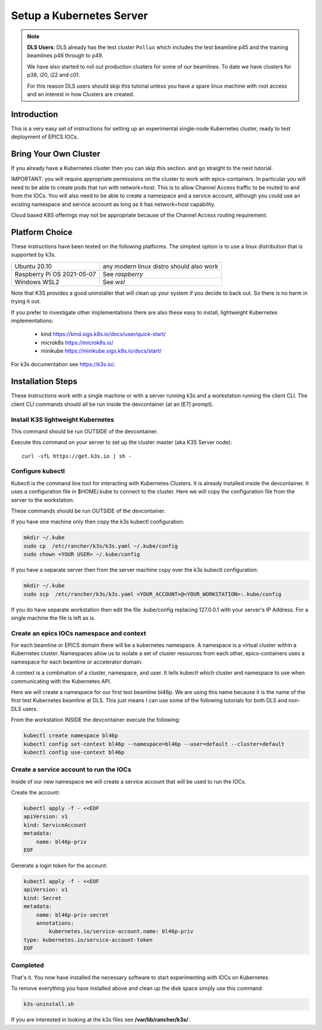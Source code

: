 .. _setup_kubernetes:


Setup a Kubernetes Server
=========================

.. Note::

    **DLS Users**: DLS already has the test cluster ``Pollux`` which includes
    the test beamline p45 and the training beamlines p46 through to p49.

    We have also started to roll out production clusters for some of our
    beamlines. To date we have clusters for p38, i20, i22 and c01.

    For this reason DLS users should skip this tutorial unless you have a
    spare linux machine with root access and an interest in how Clusters
    are created.

Introduction
------------
This is a very easy set of instructions for setting up an experimental
single-node Kubernetes cluster, ready to test deployment of EPICS IOCs.


Bring Your Own Cluster
----------------------

If you already have a Kubernetes cluster then you can skip this section.
and go straight to the next tutorial.

IMPORTANT: you will require appropriate permissions on the cluster to work
with epics-containers. In particular you will need to be able to create
pods that run with network=host. This is to allow Channel Access traffic
to be routed to and from the IOCs. You will also need to be able to create
a namespace and a service account, although you could use an existing
namespace and service account as long as it has network=host capability.

Cloud based K8S offerings may not be appropriate because of the Channel Access
routing requirement.

Platform Choice
---------------

These instructions have been tested on the following platforms. The simplest
option is to use a linux distribution that is supported by k3s.

========================== ============================================
Ubuntu 20.10               any modern linux distro should also work
Raspberry Pi OS 2021-05-07 See `raspberry`
Windows WSL2               See `wsl`
========================== ============================================

Note that K3S provides a good uninstaller that will clean up your system
if you decide to back out. So there is no harm in trying it out.

If you prefer to investigate other implementations there are also these
easy to install, lightweight Kubernetes implementations:

  - kind https://kind.sigs.k8s.io/docs/user/quick-start/
  - microk8s https://microk8s.io/
  - minikube https://minikube.sigs.k8s.io/docs/start/

For k3s documentation see https://k3s.io/.

Installation Steps
------------------

These instructions work with a single machine or with a server running k3s
and a workstation running the client CLI. The client CLI commands should
all be run inside the devcontainer (at an [E7] prompt).


Install K3S lightweight Kubernetes
~~~~~~~~~~~~~~~~~~~~~~~~~~~~~~~~~~

This command should be run OUTSIDE of the devcontainer.

Execute this command on your server to set up the cluster master
(aka K3S Server node)::

    curl -sfL https://get.k3s.io | sh -

.. _install_kubectl:

Configure kubectl
~~~~~~~~~~~~~~~~~

Kubectl is the command line tool for interacting with Kubernetes Clusters. It is
already installed inside the devcontainer. It uses a configuration file in
$HOME/.kube to connect to the cluster. Here we will copy the configuration file
from the server to the workstation.

These commands should be run OUTSIDE of the devcontainer.

If you have one machine only then copy the k3s kubectl configuration:

.. code-block:: bash

    mkdir ~/.kube
    sudo cp  /etc/rancher/k3s/k3s.yaml ~/.kube/config
    sudo chown <YOUR USER> ~/.kube/config

If you have a separate server then from the server machine copy over the k3s
kubectl configuration:

.. code-block:: bash

    mkdir ~/.kube
    sudo scp  /etc/rancher/k3s/k3s.yaml <YOUR_ACCOUNT>@<YOUR_WORKSTATION>:.kube/config

If you do have separate workstation then edit the file .kube/config replacing
127.0.0.1 with your server's IP Address. For a single machine the file is left
as is.


Create an epics IOCs namespace and context
~~~~~~~~~~~~~~~~~~~~~~~~~~~~~~~~~~~~~~~~~~

For each beamline or EPICS domain there will be a kubernetes namespace. A
namespace is a virtual cluster within a Kubernetes cluster. Namespaces allow
us to isolate a set of cluster resources from each other, epics-containers
uses a namespace for each beamline or accelerator domain.

A context is a combination of a cluster, namespace, and user. It tells kubectl
which cluster and namespace to use when communicating with the Kubernetes API.

Here we will create a namespace for our first test beamline bl46p. We are
using this name because it is the name of the first test Kubernetes beamline
at DLS. This just means I can use some of the following tutorials for both
DLS and non-DLS users.

From the workstation INSIDE the devcontainer execute the following:

.. code-block:: bash

    kubectl create namespace bl46p
    kubectl config set-context bl46p --namespace=bl46p --user=default --cluster=default
    kubectl config use-context bl46p

Create a service account to run the IOCs
~~~~~~~~~~~~~~~~~~~~~~~~~~~~~~~~~~~~~~~~

Inside of our new namespace we will create a service account that will be used
to run the IOCs.

Create the account:

.. code-block:: bash

    kubectl apply -f - <<EOF
    apiVersion: v1
    kind: ServiceAccount
    metadata:
        name: bl46p-priv
    EOF

Generate a login token for the account:

.. code-block:: bash

    kubectl apply -f - <<EOF
    apiVersion: v1
    kind: Secret
    metadata:
        name: bl46p-priv-secret
        annotations:
            kubernetes.io/service-account.name: bl46p-priv
    type: kubernetes.io/service-account-token
    EOF



Completed
~~~~~~~~~
That's it. You now have installed the necessary software to start experimenting
with IOCs on Kubernetes.

To remove everything you have installed above and clean up the disk space
simply use this command:

.. code-block:: bash

    k3s-uninstall.sh

If you are interested in looking at the k3s files see **/var/lib/rancher/k3s/**.

